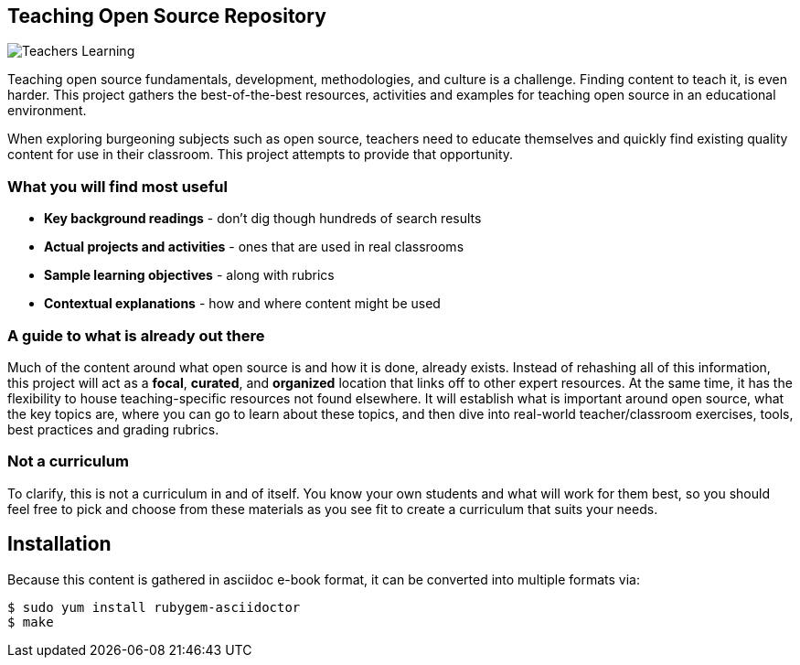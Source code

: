 == Teaching Open Source Repository

image::images/teachersLearning.jpg[Teachers Learning]

Teaching open source fundamentals, development, methodologies, and culture is a challenge. Finding content to teach it, is even harder. This project gathers the best-of-the-best resources, activities and examples for teaching open source in an educational environment.

When exploring burgeoning subjects such as open source, teachers need to educate themselves and quickly find existing quality content for use in their classroom. This project attempts to provide that opportunity.

=== What you will find most useful
  * *Key background readings* - don't dig though hundreds of search results
  * *Actual projects and activities* - ones that are used in real classrooms
  * *Sample learning objectives* - along with rubrics
  * *Contextual explanations* - how and where content might be used

=== A guide to what is already out there
Much of the content around what open source is and how it is done, already exists. Instead of rehashing all of this information, this project will act as a *focal*, *curated*, and *organized* location that links off to other expert resources. At the same time, it has the flexibility to house teaching-specific resources not found elsewhere. It will establish what is important around open source, what the key topics are, where you can go to learn about these topics, and then dive into real-world teacher/classroom exercises, tools, best practices and grading rubrics.

=== Not a curriculum
To clarify, this is not a curriculum in and of itself. You know your own students and what will work for them best, so you should feel free to pick and choose from these materials as you see fit to create a curriculum that suits your needs.

== Installation

Because this content is gathered in asciidoc e-book format, it can be converted into multiple formats via:

----
$ sudo yum install rubygem-asciidoctor
$ make
----
